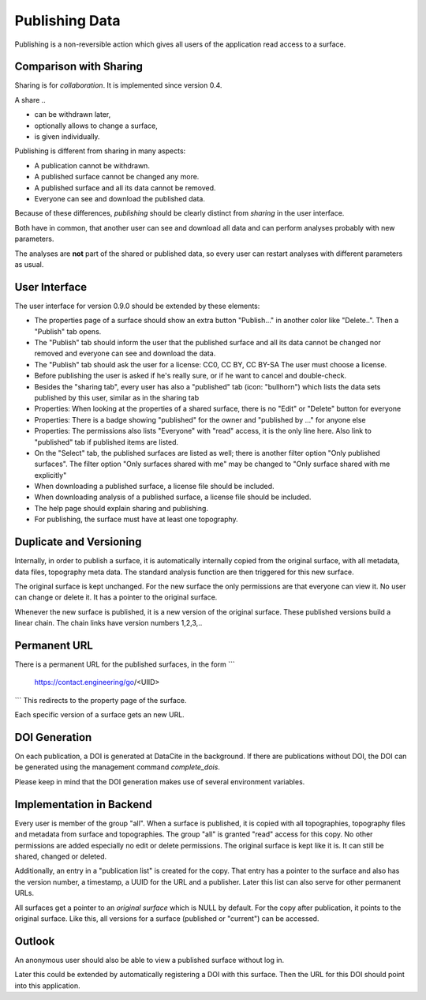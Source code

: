 Publishing Data
===============

Publishing is a non-reversible action which gives all users of the application
read access to a surface.

Comparison with Sharing
-----------------------

Sharing is for *collaboration*. It is implemented since version 0.4.

A share ..

- can be withdrawn later,
- optionally allows to change a surface,
- is given individually.

Publishing is different from sharing in many aspects:

- A publication cannot be withdrawn.
- A published surface cannot be changed any more.
- A published surface and all its data cannot be removed.
- Everyone can see and download the published data.

Because of these differences, *publishing* should be clearly distinct from *sharing* in the user interface.

Both have in common, that another user can see and download all data
and can perform analyses probably with new parameters.

The analyses are **not** part of the shared or published data, so every user can restart analyses with different
parameters as usual.


User Interface
--------------

The user interface for version 0.9.0 should be extended by these elements:

- The properties page of a surface should show an extra button "Publish..." in another
  color like "Delete..". Then a "Publish" tab opens.
- The "Publish" tab should inform the user that the published surface and all its data
  cannot be changed nor removed and everyone can see and download the data.
- The "Publish" tab should ask the user for a license: CC0, CC BY, CC BY-SA
  The user must choose a license.
- Before publishing the user is asked if he's really sure, or if he want to cancel and double-check.
- Besides the "sharing tab", every user has also a "published" tab (icon: "bullhorn") which lists the
  data sets published by this user, similar as in the sharing tab
- Properties: When looking at the properties of a shared surface, there is no "Edit" or "Delete" button for everyone
- Properties: There is a badge showing "published" for the owner and "published by ..." for anyone else
- Properties: The permissions also lists "Everyone" with "read" access, it is the only line here.
  Also link to "published" tab if published items are listed.
- On the "Select" tab, the published surfaces are listed as well; there is another filter option
  "Only published surfaces". The filter option "Only surfaces shared with me" may be changed to
  "Only surface shared with me explicitly"
- When downloading a published surface, a license file should be included.
- When downloading analysis of a published surface, a license file should be included.
- The help page should explain sharing and publishing.
- For publishing, the surface must have at least one topography.


Duplicate and Versioning
------------------------

Internally, in order to publish a surface, it is automatically internally copied
from the original surface, with all metadata, data files, topography meta data.
The standard analysis function are then triggered for this new surface.

The original surface is kept unchanged.
For the new surface the only permissions are that everyone can view it.
No user can change or delete it. It has a pointer to the original surface.

Whenever the new surface is published, it is a new version of the original surface.
These published versions build a linear chain.
The chain links have version numbers 1,2,3,..

Permanent URL
-------------

There is a permanent URL for the published surfaces, in the form
```
    https://contact.engineering/go/<UIID>
```
This redirects to the property page of the surface.

Each specific version of a surface gets an new URL.

DOI Generation
--------------

On each publication, a DOI is generated at DataCite in the background.
If there are publications without DOI, the DOI can be generated using the management command `complete_dois`.

Please keep in mind that the DOI generation makes use of several environment variables.

Implementation in Backend
-------------------------

Every user is member of the group "all". When a surface is published, it is copied
with all topographies, topography files and metadata from surface and topographies.
The group "all" is granted "read" access for this copy. No other permissions are added
especially no edit or delete permissions. The original surface is kept like it is.
It can still be shared, changed or deleted.

Additionally, an entry in a "publication list" is created for the copy.
That entry has a pointer to the surface and also has the version number,
a timestamp, a UUID for the URL and a publisher.
Later this list can also serve for other permanent URLs.

All surfaces get a pointer to an *original surface* which is NULL by default.
For the copy after publication, it points to the original surface.
Like this, all versions for a surface (published or "current") can be accessed.


Outlook
-------

An anonymous user should also be able to view a published surface without log in.

Later this could be extended by automatically registering a DOI with this surface.
Then the URL for this DOI should point into this application.



